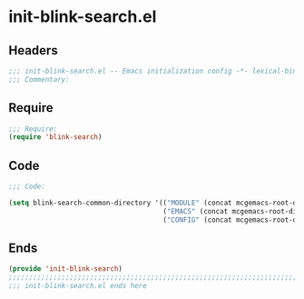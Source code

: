 * init-blink-search.el
:PROPERTIES:
:HEADER-ARGS: :tangle (concat temporary-file-directory "init-blink-search.el") :lexical t
:END:

** Headers
#+begin_src emacs-lisp
;;; init-blink-search.el -- Emacs initialization config -*- lexical-binding: t; -*-
;;; Commentary:
#+end_src

** Require
#+BEGIN_SRC emacs-lisp
;;; Require:
(require 'blink-search)

#+END_SRC

** Code

#+begin_src emacs-lisp
;;; Code:

(setq blink-search-common-directory '(("MODULE" (concat mcgemacs-root-dir "/site-lisp/extensions/"))
                                      ("EMACS" (concat mcgemacs-root-dir "/config-org/"))
                                      ("CONFIG" (concat mcgemacs-root-dir "/site-lisp/config/"))))
#+end_src

** Ends
#+BEGIN_SRC emacs-lisp
(provide 'init-blink-search)
;;;;;;;;;;;;;;;;;;;;;;;;;;;;;;;;;;;;;;;;;;;;;;;;;;;;;;;;;;;;;;;;;;;;;;;;
;;; init-blink-search.el ends here
#+END_SRC

